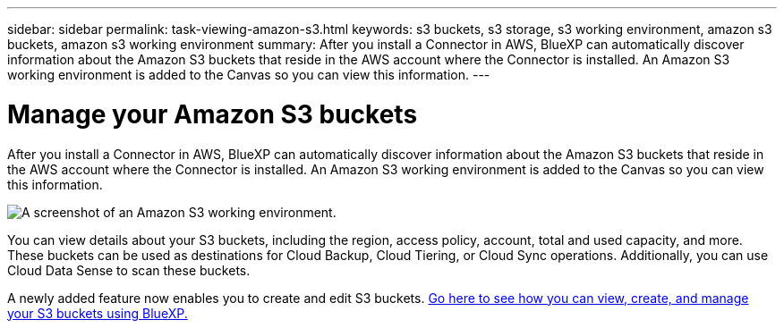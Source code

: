 ---
sidebar: sidebar
permalink: task-viewing-amazon-s3.html
keywords: s3 buckets, s3 storage, s3 working environment, amazon s3 buckets, amazon s3 working environment
summary: After you install a Connector in AWS, BlueXP can automatically discover information about the Amazon S3 buckets that reside in the AWS account where the Connector is installed. An Amazon S3 working environment is added to the Canvas so you can view this information.
---

= Manage your Amazon S3 buckets
:hardbreaks:
:nofooter:
:icons: font
:linkattrs:
:imagesdir: ./media/

[.lead]
After you install a Connector in AWS, BlueXP can automatically discover information about the Amazon S3 buckets that reside in the AWS account where the Connector is installed. An Amazon S3 working environment is added to the Canvas so you can view this information.

image:screenshot-amazon-s3-we.png[A screenshot of an Amazon S3 working environment.]

You can view details about your S3 buckets, including the region, access policy, account, total and used capacity, and more. These buckets can be used as destinations for Cloud Backup, Cloud Tiering, or Cloud Sync operations. Additionally, you can use Cloud Data Sense to scan these buckets.

A newly added feature now enables you to create and edit S3 buckets. https://docs.netapp.com/us-en/bluexp-s3-storage/index.html[Go here to see how you can view, create, and manage your S3 buckets using BlueXP.]

